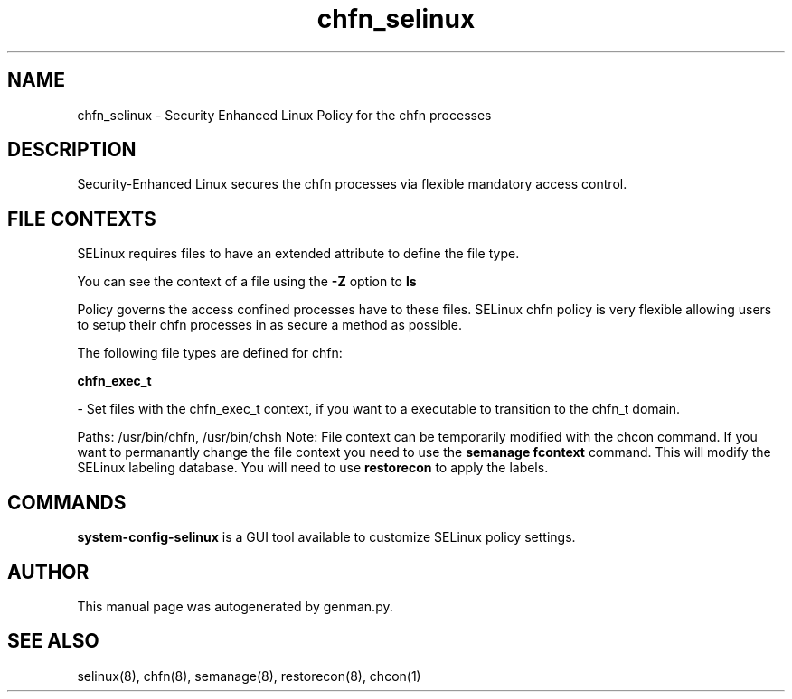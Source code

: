.TH  "chfn_selinux"  "8"  "chfn" "dwalsh@redhat.com" "chfn SELinux Policy documentation"
.SH "NAME"
chfn_selinux \- Security Enhanced Linux Policy for the chfn processes
.SH "DESCRIPTION"

Security-Enhanced Linux secures the chfn processes via flexible mandatory access
control.  
.SH FILE CONTEXTS
SELinux requires files to have an extended attribute to define the file type. 
.PP
You can see the context of a file using the \fB\-Z\fP option to \fBls\bP
.PP
Policy governs the access confined processes have to these files. 
SELinux chfn policy is very flexible allowing users to setup their chfn processes in as secure a method as possible.
.PP 
The following file types are defined for chfn:


.EX
.B chfn_exec_t 
.EE

- Set files with the chfn_exec_t context, if you want to a executable to transition to the chfn_t domain.

.br
Paths: 
/usr/bin/chfn, /usr/bin/chsh
Note: File context can be temporarily modified with the chcon command.  If you want to permanantly change the file context you need to use the 
.B semanage fcontext 
command.  This will modify the SELinux labeling database.  You will need to use
.B restorecon
to apply the labels.

.SH "COMMANDS"

.PP
.B system-config-selinux 
is a GUI tool available to customize SELinux policy settings.

.SH AUTHOR	
This manual page was autogenerated by genman.py.

.SH "SEE ALSO"
selinux(8), chfn(8), semanage(8), restorecon(8), chcon(1)
